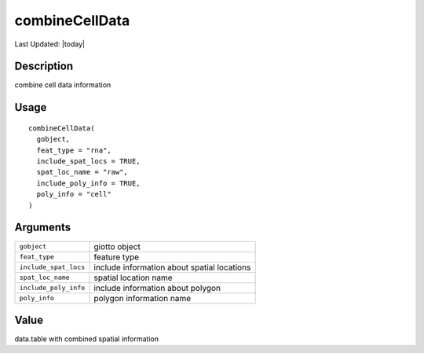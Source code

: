 combineCellData
---------------

.. link-button:: https://github.com/drieslab/Giotto/tree/suite/R/giotto_structures.R#L2783
		:type: url
		:text: View Source Code
		:classes: btn-outline-primary btn-block

Last Updated: |today|

Description
~~~~~~~~~~~

combine cell data information

Usage
~~~~~

::

   combineCellData(
     gobject,
     feat_type = "rna",
     include_spat_locs = TRUE,
     spat_loc_name = "raw",
     include_poly_info = TRUE,
     poly_info = "cell"
   )

Arguments
~~~~~~~~~

+-----------------------------------+-----------------------------------+
| ``gobject``                       | giotto object                     |
+-----------------------------------+-----------------------------------+
| ``feat_type``                     | feature type                      |
+-----------------------------------+-----------------------------------+
| ``include_spat_locs``             | include information about spatial |
|                                   | locations                         |
+-----------------------------------+-----------------------------------+
| ``spat_loc_name``                 | spatial location name             |
+-----------------------------------+-----------------------------------+
| ``include_poly_info``             | include information about polygon |
+-----------------------------------+-----------------------------------+
| ``poly_info``                     | polygon information name          |
+-----------------------------------+-----------------------------------+

Value
~~~~~

data.table with combined spatial information
